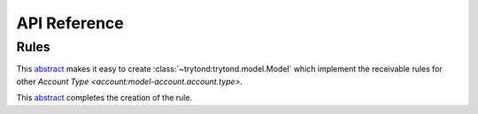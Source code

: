 *************
API Reference
*************

Rules
=====

.. class:: AccountRuleAbstract

   This abstract_ makes it easy to create :class:`~trytond:trytond.model.Model`
   which implement the receivable rules for other `Account Type
   <account:model-account.account.type>`.


.. class:: AccountRuleAccountAbstract

   This abstract_ completes the creation of the rule.


.. _abstract: https://en.wikipedia.org/wiki/Abstract_type
